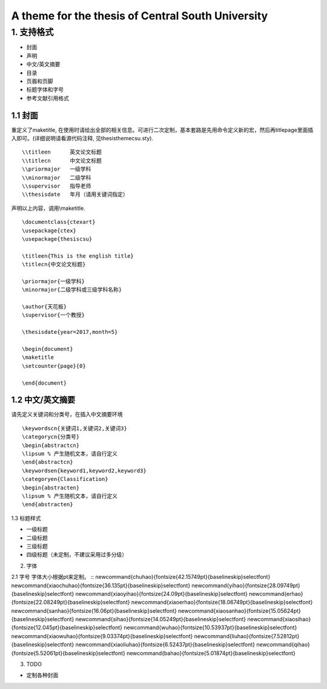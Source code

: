 A theme for the thesis of Central South University
=======================================

1. 支持格式
------------

- 封面
- 声明
- 中文/英文摘要
- 目录
- 页眉和页脚
- 标题字体和字号
- 参考文献引用格式

1.1 封面
````````````````````

重定义了\maketitle, 在使用时请给出全部的相关信息。可进行二次定制，基本套路是先用命令定义新的宏，然后再titlepage里面插入即可。(详细说明请看源代码注释, 见thesisthemecsu.sty).
::
  \\titleen      英文论文标题
  \\titlecn      中文论文标题
  \\priormajor   一级学科
  \\minormajor   二级学科
  \\supervisor   指导老师
  \\thesisdate   年月（请用关键词指定）

声明以上内容，调用\\maketitle.
::
    \documentclass{ctexart}
    \usepackage{ctex}
    \usepackage{thesiscsu}

    \titleen{This is the english title}
    \titlecn{中文论文标题}

    \priormajor{一级学科}
    \minormajor{二级学科或三级学科名称}

    \author{天花板}
    \supervisor{一个教授}

    \thesisdate{year=2017,month=5}

    \begin{document}
    \maketitle
    \setcounter{page}{0}

    \end{document}

1.2 中文/英文摘要
````````````````````````
请先定义关键词和分类号，在插入中文摘要环境
::
    \keywordscn{关键词1,关键词2,关键词3}
    \categorycn{分类号}
    \begin{abstractcn}
    \lipsum % 产生随机文本，请自行定义
    \end{abstractcn}
    \keywordsen{keyword1,keyword2,keyword3}
    \categoryen{Classification}
    \begin{abstracten}
    \lipsum % 产生随机文本，请自行定义
    \end{abstracten}

1.3 标题样式

- 一级标题
- 二级标题
- 三级标题
- 四级标题（未定制，不建议采用过多分级）

2. 字体

2.1 字号
字体大小根据pt来定制。
::
\newcommand{\chuhao}{\fontsize{42.15749pt}{\baselineskip}\selectfont}
\newcommand{\xiaochuhao}{\fontsize{36.135pt}{\baselineskip}\selectfont}
\newcommand{\yihao}{\fontsize{28.09749pt}{\baselineskip}\selectfont}
\newcommand{\xiaoyihao}{\fontsize{24.09pt}{\baselineskip}\selectfont}
\newcommand{\erhao}{\fontsize{22.08249pt}{\baselineskip}\selectfont}
\newcommand{\xiaoerhao}{\fontsize{18.06749pt}{\baselineskip}\selectfont}
\newcommand{\sanhao}{\fontsize{16.06pt}{\baselineskip}\selectfont}
\newcommand{\xiaosanhao}{\fontsize{15.05624pt}{\baselineskip}\selectfont}
\newcommand{\sihao}{\fontsize{14.05249pt}{\baselineskip}\selectfont}
\newcommand{\xiaosihao}{\fontsize{12.045pt}{\baselineskip}\selectfont}
\newcommand{\wuhao}{\fontsize{10.53937pt}{\baselineskip}\selectfont}
\newcommand{\xiaowuhao}{\fontsize{9.03374pt}{\baselineskip}\selectfont}
\newcommand{\liuhao}{\fontsize{7.52812pt}{\baselineskip}\selectfont}
\newcommand{\xiaoliuhao}{\fontsize{6.52437pt}{\baselineskip}\selectfont}
\newcommand{\qihao}{\fontsize{5.52061pt}{\baselineskip}\selectfont}
\newcommand{\bahao}{\fontsize{5.01874pt}{\baselineskip}\selectfont}

3. TODO

- 定制各种封面
